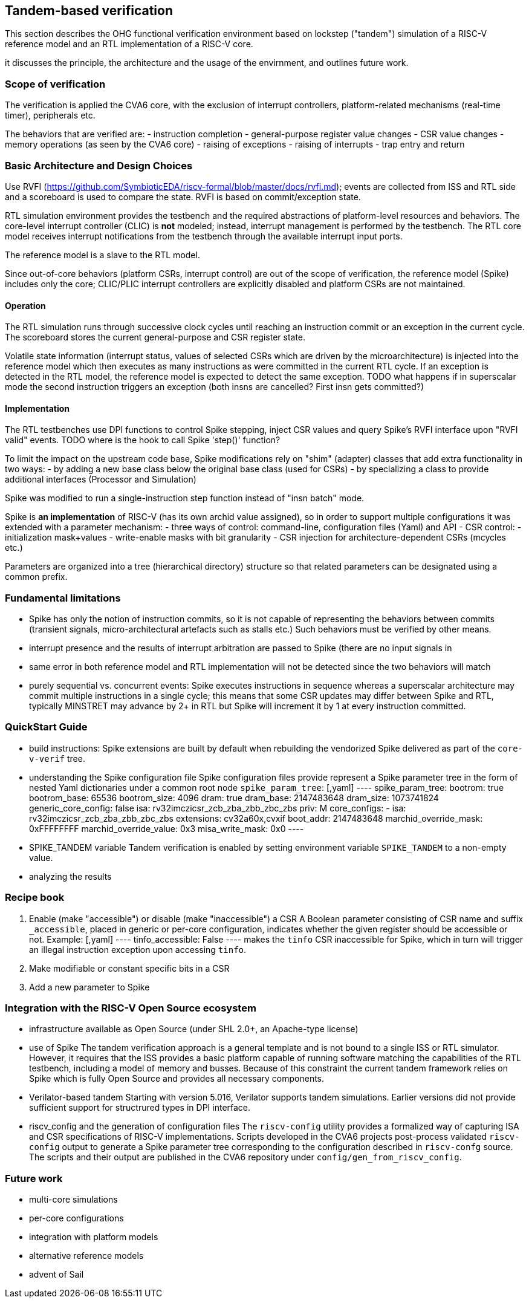 == Tandem-based verification
:toc:

This section describes the OHG functional verification environment based on lockstep ("tandem") simulation of a RISC-V reference model and an RTL implementation of a RISC-V core.

it discusses the principle, the architecture and the usage of the envirnment, and outlines future work.

=== Scope of verification

The verification is applied the CVA6 core, with the exclusion of interrupt controllers, platform-related mechanisms (real-time timer), peripherals etc.

The behaviors that are verified are:
- instruction completion
- general-purpose register value changes
- CSR value changes
- memory operations (as seen by the CVA6 core)
- raising of exceptions
- raising of interrupts
- trap entry and return

=== Basic Architecture and Design Choices


Use RVFI (https://github.com/SymbioticEDA/riscv-formal/blob/master/docs/rvfi.md); events are collected from ISS and RTL side and a scoreboard is used to compare the state.  RVFI is based on commit/exception state.

RTL simulation environment provides the testbench and the required abstractions of platform-level resources and behaviors.  The core-level interrupt controller (CLIC) is **not** modeled; instead, interrupt management is performed by the testbench.  The RTL core model receives interrupt notifications from the testbench through the available interrupt input ports.

The reference model is a slave to the RTL model.

Since out-of-core behaviors (platform CSRs, interrupt control) are out of the scope of verification, the reference model (Spike) includes only the core; CLIC/PLIC interrupt controllers are explicitly disabled and platform CSRs are not maintained.

==== Operation

The RTL simulation runs through successive clock cycles until reaching an instruction commit or an exception in the current cycle.  The scoreboard stores the current general-purpose and CSR register state.

Volatile state information (interrupt status, values of selected CSRs which are driven by the microarchitecture) is injected into the reference model which then executes as many instructions as were committed in the current RTL cycle.  If an exception is detected in the RTL model, the reference model is expected to detect the same exception.
TODO what happens if in superscalar mode the second instruction triggers an exception (both insns are cancelled? First insn gets committed?)

==== Implementation

The RTL testbenches use DPI functions to control Spike stepping, inject CSR values and query Spike's RVFI interface upon "RVFI valid" events.
TODO where is the hook to call Spike 'step()' function?

To limit the impact on the upstream code base, Spike modifications rely on "shim" (adapter) classes that add extra functionality in two ways:
- by adding a new base class below the original base class (used for CSRs)
- by specializing a class to provide additional interfaces (Processor and Simulation)

Spike was modified to run a single-instruction step function instead of "insn batch" mode.

Spike is **an implementation** of RISC-V (has its own archid value assigned), so in order to support multiple configurations it was extended with a parameter mechanism:
- three ways of control: command-line, configuration files (Yaml) and API
- CSR control:
  - initialization mask+values
  - write-enable masks with bit granularity
- CSR injection for architecture-dependent CSRs (mcycles etc.)

Parameters are organized into a tree (hierarchical directory) structure so that related parameters can be designated using a common prefix.

=== Fundamental limitations

- Spike has only the notion of instruction commits, so it is not capable of representing the behaviors between commits (transient signals, micro-architectural artefacts such as stalls etc.) Such behaviors must be verified by other means.
- interrupt presence and the results of interrupt arbitration are passed to Spike (there are no input signals in 
- same error in both reference model and RTL implementation will not be detected since the two behaviors will match
- purely sequential vs. concurrent events: Spike executes instructions in sequence whereas a superscalar architecture may commit multiple instructions in a single cycle; this means that some CSR updates may differ between Spike and RTL, typically MINSTRET may advance by 2+ in RTL but Spike will increment it by 1 at every instruction committed.

=== QuickStart Guide

- build instructions:
  Spike extensions are built by default when rebuilding the vendorized Spike delivered as part of the `core-v-verif` tree.
- understanding the Spike configuration file
  Spike configuration files provide represent a Spike parameter tree in the form of nested Yaml dictionaries under a common root node `spike_param_tree`:
  [,yaml]
  ----
  spike_param_tree:
    bootrom: true
    bootrom_base: 65536
    bootrom_size: 4096
    dram: true
    dram_base: 2147483648
    dram_size: 1073741824
    generic_core_config: false
    isa: rv32imczicsr_zcb_zba_zbb_zbc_zbs
    priv: M
    core_configs:
      -
        isa: rv32imczicsr_zcb_zba_zbb_zbc_zbs
        extensions: cv32a60x,cvxif
        boot_addr: 2147483648
        marchid_override_mask: 0xFFFFFFFF
        marchid_override_value: 0x3
        misa_write_mask: 0x0
  ----

- SPIKE_TANDEM variable
  Tandem verification is enabled by setting environment variable `SPIKE_TANDEM` to a non-empty value.
- analyzing the results

=== Recipe book

1. Enable (make "accessible") or disable (make "inaccessible") a CSR
   A Boolean parameter consisting of CSR name and suffix `_accessible`, placed in generic or per-core configuration, indicates whether the given register should be accessible or not.
   Example:
   [,yaml]
   ----
   tinfo_accessible: False
   ----
   makes the `tinfo` CSR inaccessible for Spike, which in turn will trigger an illegal instruction exception upon accessing `tinfo`.

1. Make modifiable or constant specific bits in a CSR
1. Add a new parameter to Spike

=== Integration with the RISC-V Open Source ecosystem

- infrastructure available as Open Source (under SHL 2.0+, an Apache-type license)
- use of Spike
  The tandem verification approach is a general template and is not bound to a single ISS or RTL simulator.  However, it requires that the ISS provides a basic platform capable of running software matching the capabilities of the RTL testbench, including a model of memory and busses.
  Because of this constraint the current tandem framework relies on Spike which is fully Open Source and provides all necessary components.
- Verilator-based tandem
  Starting with version 5.016, Verilator supports tandem simulations.  Earlier versions did not provide sufficient support for structrured types in DPI interface.
- riscv_config and the generation of configuration files
  The `riscv-config` utility provides a formalized way of capturing ISA and CSR specifications of RISC-V implementations.
  Scripts developed in the CVA6 projects post-process validated `riscv-config` output to generate a Spike parameter tree corresponding to the configuration described in `riscv-confg` source.
  The scripts and their output are published in the CVA6 repository under `config/gen_from_riscv_config`.

=== Future work

- multi-core simulations
  - per-core configurations
  - integration with platform models

- alternative reference models
  - advent of Sail


